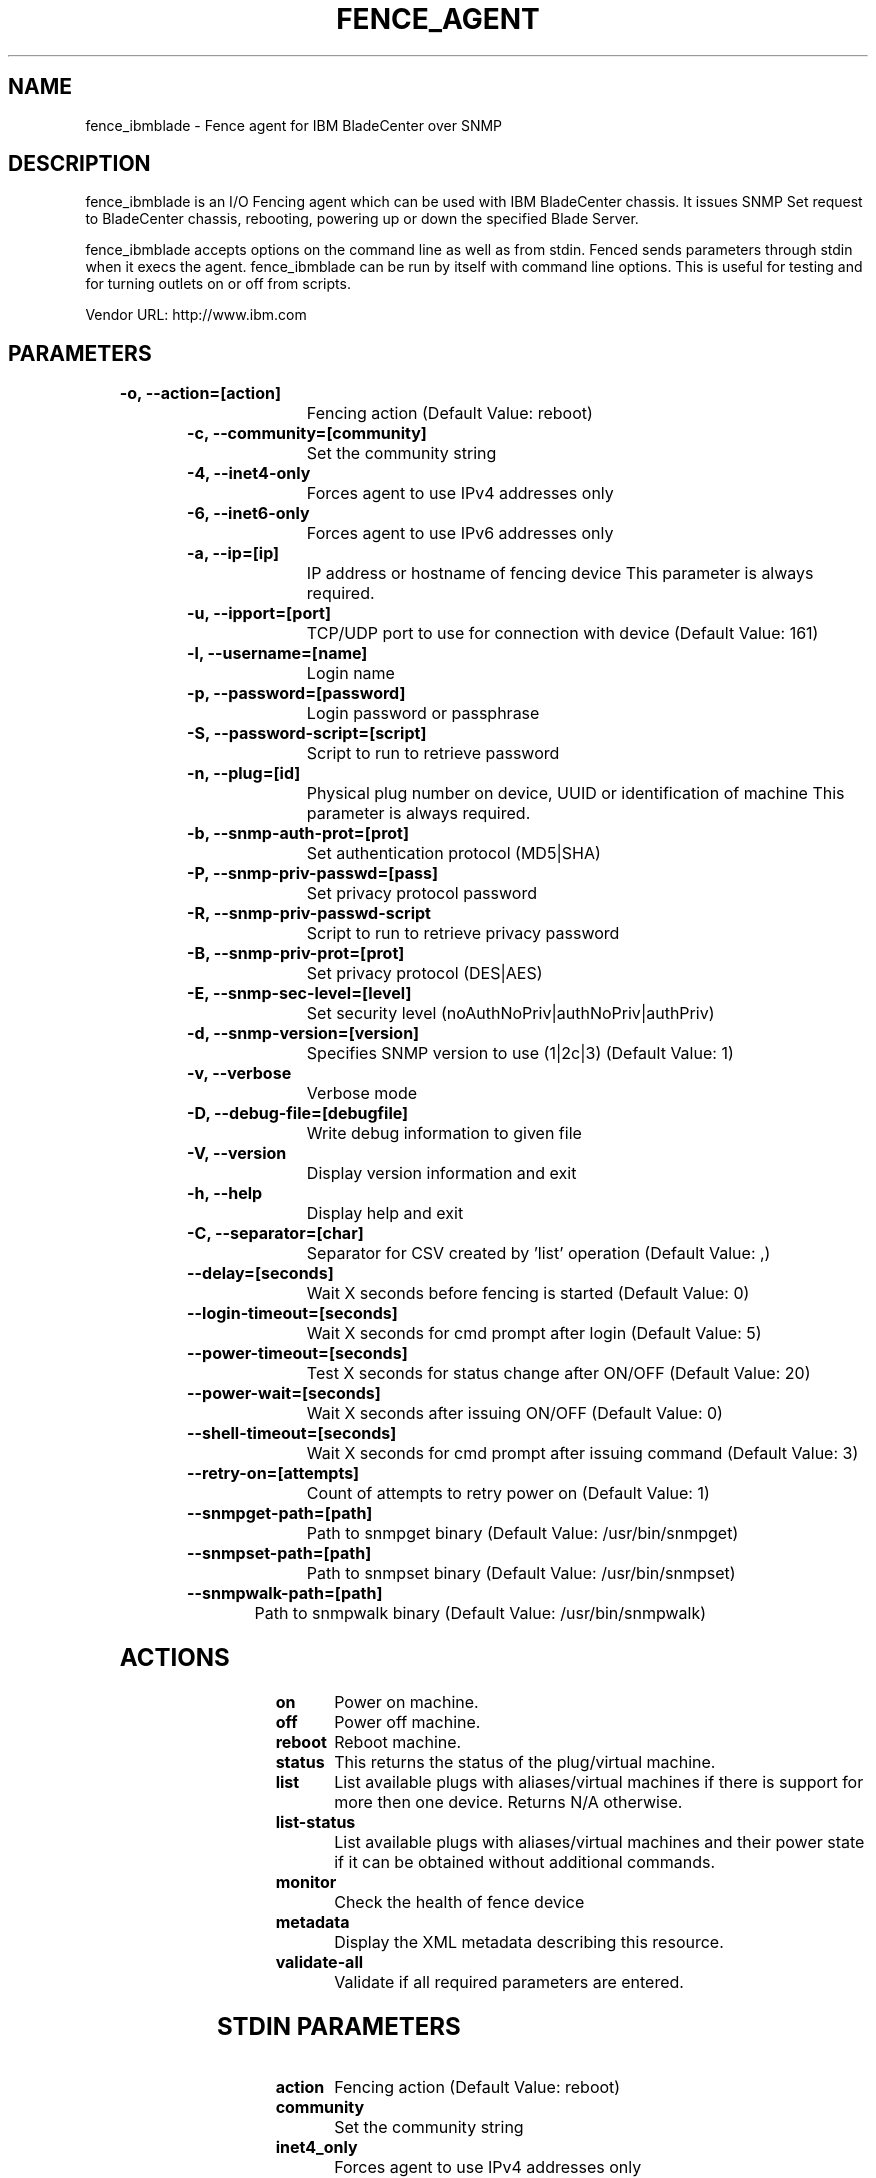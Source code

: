 
.TH FENCE_AGENT 8 2009-10-20 "fence_ibmblade (Fence Agent)"
.SH NAME
fence_ibmblade - Fence agent for IBM BladeCenter over SNMP
.SH DESCRIPTION
.P
fence_ibmblade is an I/O Fencing agent which can be used with IBM BladeCenter chassis. It issues SNMP Set request to BladeCenter chassis, rebooting, powering up or down the specified Blade Server.
.P
fence_ibmblade accepts options on the command line as well
as from stdin. Fenced sends parameters through stdin when it execs the
agent. fence_ibmblade can be run by itself with command
line options.  This is useful for testing and for turning outlets on or off
from scripts.

Vendor URL: http://www.ibm.com
.SH PARAMETERS

	
.TP
.B -o, --action=[action]
. 
Fencing action (Default Value: reboot)
	
.TP
.B -c, --community=[community]
. 
Set the community string
	
.TP
.B -4, --inet4-only
. 
Forces agent to use IPv4 addresses only
	
.TP
.B -6, --inet6-only
. 
Forces agent to use IPv6 addresses only
	
.TP
.B -a, --ip=[ip]
. 
IP address or hostname of fencing device This parameter is always required.
	
.TP
.B -u, --ipport=[port]
. 
TCP/UDP port to use for connection with device (Default Value: 161)
	
.TP
.B -l, --username=[name]
. 
Login name
	
.TP
.B -p, --password=[password]
. 
Login password or passphrase
	
.TP
.B -S, --password-script=[script]
. 
Script to run to retrieve password
	
.TP
.B -n, --plug=[id]
. 
Physical plug number on device, UUID or identification of machine This parameter is always required.
	
.TP
.B -b, --snmp-auth-prot=[prot]
. 
Set authentication protocol (MD5|SHA)
	
.TP
.B -P, --snmp-priv-passwd=[pass]
. 
Set privacy protocol password
	
.TP
.B -R, --snmp-priv-passwd-script
. 
Script to run to retrieve privacy password
	
.TP
.B -B, --snmp-priv-prot=[prot]
. 
Set privacy protocol (DES|AES)
	
.TP
.B -E, --snmp-sec-level=[level]
. 
Set security level (noAuthNoPriv|authNoPriv|authPriv)
	
.TP
.B -d, --snmp-version=[version]
. 
Specifies SNMP version to use (1|2c|3) (Default Value: 1)
	
.TP
.B -v, --verbose
. 
Verbose mode
	
.TP
.B -D, --debug-file=[debugfile]
. 
Write debug information to given file
	
.TP
.B -V, --version
. 
Display version information and exit
	
.TP
.B -h, --help
. 
Display help and exit
	
.TP
.B -C, --separator=[char]
. 
Separator for CSV created by 'list' operation (Default Value: ,)
	
.TP
.B --delay=[seconds]
. 
Wait X seconds before fencing is started (Default Value: 0)
	
.TP
.B --login-timeout=[seconds]
. 
Wait X seconds for cmd prompt after login (Default Value: 5)
	
.TP
.B --power-timeout=[seconds]
. 
Test X seconds for status change after ON/OFF (Default Value: 20)
	
.TP
.B --power-wait=[seconds]
. 
Wait X seconds after issuing ON/OFF (Default Value: 0)
	
.TP
.B --shell-timeout=[seconds]
. 
Wait X seconds for cmd prompt after issuing command (Default Value: 3)
	
.TP
.B --retry-on=[attempts]
. 
Count of attempts to retry power on (Default Value: 1)
	
.TP
.B --snmpget-path=[path]
. 
Path to snmpget binary (Default Value: /usr/bin/snmpget)
	
.TP
.B --snmpset-path=[path]
. 
Path to snmpset binary (Default Value: /usr/bin/snmpset)
	
.TP
.B --snmpwalk-path=[path]
. 
Path to snmpwalk binary (Default Value: /usr/bin/snmpwalk)

.SH ACTIONS

	
.TP
\fBon \fP
Power on machine.
	
.TP
\fBoff \fP
Power off machine.
	
.TP
\fBreboot \fP
Reboot machine.
	
.TP
\fBstatus \fP
This returns the status of the plug/virtual machine.
	
.TP
\fBlist \fP
List available plugs with aliases/virtual machines if there is support for more then one device. Returns N/A otherwise.
	
.TP
\fBlist-status \fP
List available plugs with aliases/virtual machines and their power state if it can be obtained without additional commands.
	
.TP
\fBmonitor \fP
Check the health of fence device
	
.TP
\fBmetadata \fP
Display the XML metadata describing this resource.
	
.TP
\fBvalidate-all \fP
Validate if all required parameters are entered.

.SH STDIN PARAMETERS

	
.TP
.B action
. 
Fencing action (Default Value: reboot)
	
.TP
.B community
. 
Set the community string
	
.TP
.B inet4_only
. 
Forces agent to use IPv4 addresses only
	
.TP
.B inet6_only
. 
Forces agent to use IPv6 addresses only
	
.TP
.B ipaddr
. 
IP address or hostname of fencing device This parameter is always required.
	
.TP
.B ipport
. 
TCP/UDP port to use for connection with device (Default Value: 161)
	
.TP
.B login
. 
Login name
	
.TP
.B passwd
. 
Login password or passphrase
	
.TP
.B passwd_script
. 
Script to run to retrieve password
	
.TP
.B port
. 
Physical plug number on device, UUID or identification of machine This parameter is always required.
	
.TP
.B snmp_auth_prot
. 
Set authentication protocol (MD5|SHA)
	
.TP
.B snmp_priv_passwd
. 
Set privacy protocol password
	
.TP
.B snmp_priv_passwd_script
. 
Script to run to retrieve privacy password
	
.TP
.B snmp_priv_prot
. 
Set privacy protocol (DES|AES)
	
.TP
.B snmp_sec_level
. 
Set security level (noAuthNoPriv|authNoPriv|authPriv)
	
.TP
.B snmp_version
. 
Specifies SNMP version to use (1|2c|3) (Default Value: 1)
	
.TP
.B verbose
. 
Verbose mode
	
.TP
.B debug
. 
Write debug information to given file
	
.TP
.B version
. 
Display version information and exit
	
.TP
.B help
. 
Display help and exit
	
.TP
.B separator
. 
Separator for CSV created by 'list' operation (Default Value: ,)
	
.TP
.B delay
. 
Wait X seconds before fencing is started (Default Value: 0)
	
.TP
.B login_timeout
. 
Wait X seconds for cmd prompt after login (Default Value: 5)
	
.TP
.B power_timeout
. 
Test X seconds for status change after ON/OFF (Default Value: 20)
	
.TP
.B power_wait
. 
Wait X seconds after issuing ON/OFF (Default Value: 0)
	
.TP
.B shell_timeout
. 
Wait X seconds for cmd prompt after issuing command (Default Value: 3)
	
.TP
.B retry_on
. 
Count of attempts to retry power on (Default Value: 1)
	
.TP
.B snmpget_path
. 
Path to snmpget binary (Default Value: /usr/bin/snmpget)
	
.TP
.B snmpset_path
. 
Path to snmpset binary (Default Value: /usr/bin/snmpset)
	
.TP
.B snmpwalk_path
. 
Path to snmpwalk binary (Default Value: /usr/bin/snmpwalk)

